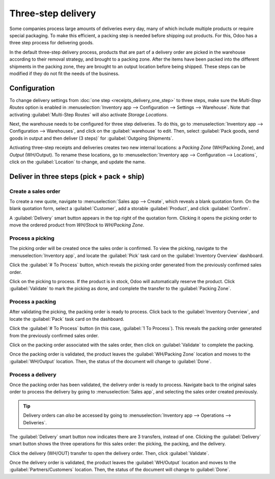 ===================
Three-step delivery
===================

Some companies process large amounts of deliveries every day, many of which include multiple
products or require special packaging. To make this efficient, a packing step is needed before
shipping out products. For this, Odoo has a three step process for delivering goods.

In the default three-step delivery process, products that are part of a delivery order are picked in
the warehouse according to their removal strategy, and brought to a packing zone. After the items
have been packed into the different shipments in the packing zone, they are brought to an output
location before being shipped. These steps can be modified if they do not fit the needs of the
business.

Configuration
=============

To change delivery settings from :doc:`one step <receipts_delivery_one_step>` to three steps, make
sure the *Multi-Step Routes* option is enabled in :menuselection:`Inventory app --> Configuration
--> Settings --> Warehouse`. Note that activating :guilabel:`Multi-Step Routes` will also activate
*Storage Locations*.

.. image:: delivery_three_steps/delivery-three-steps-multi-step-routes.png
   :align: center
   :alt: Activate multi-step routes and storage locations in inventory settings.

Next, the warehouse needs to be configured for three step deliveries. To do this, go to
:menuselection:`Inventory app --> Configuration --> Warehouses`, and click on the
:guilabel:`warehouse` to edit. Then, select :guilabel:`Pack goods, send goods in output and then
deliver (3 steps)` for :guilabel:`Outgoing Shipments`.

.. image:: delivery_three_steps/delivery-three-steps-outgoing-shipments.png
   :align: center
   :alt: Set outgoing shipment option to deliver in three steps.

Activating three-step receipts and deliveries creates two new internal locations: a *Packing Zone*
(WH/Packing Zone), and *Output* (WH/Output). To rename these locations, go to
:menuselection:`Inventory app --> Configuration --> Locations`, click on the :guilabel:`Location` to
change, and update the name.

Deliver in three steps (pick + pack + ship)
===========================================

Create a sales order
--------------------

To create a new quote, navigate to :menuselection:`Sales app --> Create`, which reveals a blank
quotation form. On the blank quotation form, select a :guilabel:`Customer`, add a storable
:guilabel:`Product`, and click :guilabel:`Confirm`.

A :guilabel:`Delivery` smart button appears in the top right of the quotation form. Clicking it
opens the picking order to move the ordered product from `WH/Stock` to `WH/Packing Zone`.

.. image:: delivery_three_steps/delivery-three-steps-smart-button.png
   :align: center
   :alt: After confirming the sales order, the Delivery smart button appears showing three items
         associated with it.

Process a picking
-----------------

The picking order will be created once the sales order is confirmed. To view the picking, navigate
to the :menuselection:`Inventory app`, and locate the :guilabel:`Pick` task card on the
:guilabel:`Inventory Overview` dashboard.

Click the :guilabel:`# To Process` button, which reveals the picking order generated from the
previously confirmed sales order.

Click on the picking to process. If the product is in stock, Odoo will automatically reserve the
product. Click :guilabel:`Validate` to mark the picking as done, and complete the transfer to the
:guilabel:`Packing Zone`.

.. image:: delivery_three_steps/delivery-three-steps-picking-order.png
   :align: center
   :alt: Picking order operation showing source location and destination location.

Process a packing
-----------------

After validating the picking, the packing order is ready to process. Click back to the
:guilabel:`Inventory Overview`, and locate the :guilabel:`Pack` task card on the dashboard.

Click the :guilabel:`# To Process` button (in this case, :guilabel:`1 To Process`). This reveals the
packing order generated from the previously confirmed sales order.

Click on the packing order associated with the sales order, then click on :guilabel:`Validate` to
complete the packing.

.. image:: delivery_three_steps/delivery-three-steps-packing-order.png
   :align: center
   :alt: Packing order operation showing source location and destination location.

Once the packing order is validated, the product leaves the :guilabel:`WH/Packing Zone` location and
moves to the :guilabel:`WH/Output` location. Then, the status of the document will change to
:guilabel:`Done`.

Process a delivery
------------------

Once the packing order has been validated, the delivery order is ready to process. Navigate back to
the original sales order to process the delivery by going to :menuselection:`Sales app`, and
selecting the sales order created previously.

.. tip::
   Delivery orders can *also* be accessed by going to :menuselection:`Inventory app --> Operations
   --> Deliveries`.

The :guilabel:`Delivery` smart button now indicates there are 3 transfers, instead of one. Clicking
the :guilabel:`Delivery` smart button shows the three operations for this sales order: the picking,
the packing, and the delivery.

Click the delivery (WH/OUT) transfer to open the delivery order. Then, click :guilabel:`Validate`.

.. image:: delivery_three_steps/delivery-three-steps-delivery-order.png
   :align: center
   :alt: Click Validate on the delivery order to transfer the product from the output location to
         the customer location.

Once the delivery order is validated, the product leaves the :guilabel:`WH/Output` location and
moves to the :guilabel:`Partners/Customers` location. Then, the status of the document will change
to :guilabel:`Done`.
